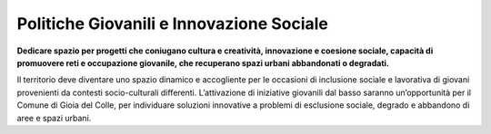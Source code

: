 Politiche Giovanili e Innovazione Sociale
======================================================================
**Dedicare spazio per progetti che coniugano cultura e creatività, innovazione e coesione sociale, capacità di promuovere reti e occupazione giovanile, che recuperano spazi urbani abbandonati o degradati.**

Il territorio deve diventare uno spazio dinamico e accogliente per le occasioni di inclusione sociale e lavorativa di giovani provenienti da contesti socio-culturali differenti.
L’attivazione di iniziative giovanili dal basso saranno un’opportunità per il Comune di Gioia del Colle, per individuare soluzioni innovative a problemi di esclusione sociale, degrado e abbandono di aree e spazi urbani.
